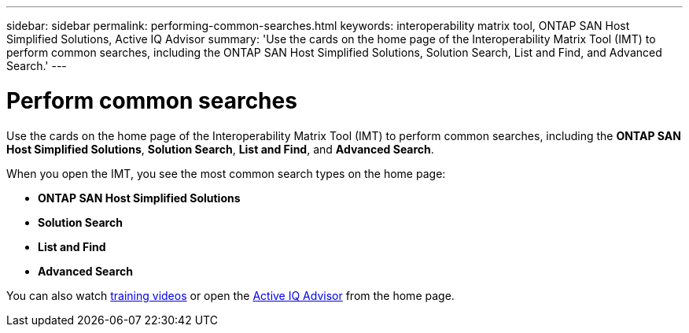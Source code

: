 ---
sidebar: sidebar
permalink: performing-common-searches.html
keywords: interoperability matrix tool, ONTAP SAN Host Simplified Solutions, Active IQ Advisor
summary:  'Use the cards on the home page of the Interoperability Matrix Tool (IMT) to perform common searches, including the ONTAP SAN Host Simplified Solutions, Solution Search, List and Find, and Advanced Search.'
---

= Perform common searches
:icons: font
:imagesdir: ./media/

[.lead]
Use the cards on the home page of the Interoperability Matrix Tool (IMT) to perform common searches, including the *ONTAP SAN Host Simplified Solutions*, *Solution Search*, *List and Find*, and *Advanced Search*.

When you open the IMT, you see the most common search types on the home page:

* *ONTAP SAN Host Simplified Solutions*
* *Solution Search*
* *List and Find*
* *Advanced Search*

You can also watch https://www.youtube.com/playlist?list=PLdXI3bZJEw7moxyCCpO4p4G-73NN6q4RH[training videos] or open the https://www.netapp.com/services/support/active-iq/#:~:text=NetApp%C2%AE%20Active%20IQ%C2%AE,availability%2C%20security%2C%20and%20performance[Active IQ Advisor] from the home page.
